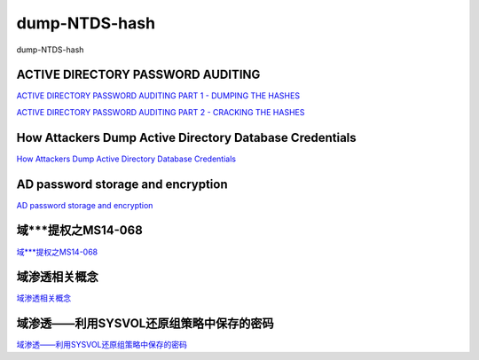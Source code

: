 dump-NTDS-hash
===========================

dump-NTDS-hash


ACTIVE DIRECTORY PASSWORD AUDITING
-----------------

`ACTIVE DIRECTORY PASSWORD AUDITING PART 1 - DUMPING THE HASHES`_

`ACTIVE DIRECTORY PASSWORD AUDITING PART 2 - CRACKING THE HASHES`_

.. _ACTIVE DIRECTORY PASSWORD AUDITING PART 1 - DUMPING THE HASHES: https://www.dionach.com/blog/active-directory-password-auditing
.. _ACTIVE DIRECTORY PASSWORD AUDITING PART 2 - CRACKING THE HASHES: https://www.dionach.com/blog/active-directory-password-auditing-part-2-cracking-the-hashes


How Attackers Dump Active Directory Database Credentials
-----------------

`How Attackers Dump Active Directory Database Credentials`_

.. _How Attackers Dump Active Directory Database Credentials: https://adsecurity.org/?p=2398


AD password storage and encryption
-----------------

`AD password storage and encryption`_

.. _AD password storage and encryption: https://social.technet.microsoft.com/Forums/en-US/924019ab-8497-4fb7-977f-26f184723980/a-question-about-ad-password-storage-and-encryption?forum=winserverDS


域***提权之MS14-068
-----------------

`域***提权之MS14-068`_

.. _域***提权之MS14-068: https://blog.51cto.com/z2ppp/2060051


域渗透相关概念
-----------------

`域渗透相关概念`_

.. _域渗透相关概念: https://1sparrow.com/2018/02/19/%E5%9F%9F%E6%B8%97%E9%80%8F%E7%9B%B8%E5%85%B3/


域渗透——利用SYSVOL还原组策略中保存的密码
-----------------

`域渗透——利用SYSVOL还原组策略中保存的密码`_

.. _域渗透——利用SYSVOL还原组策略中保存的密码: https://xz.aliyun.com/t/1653/






